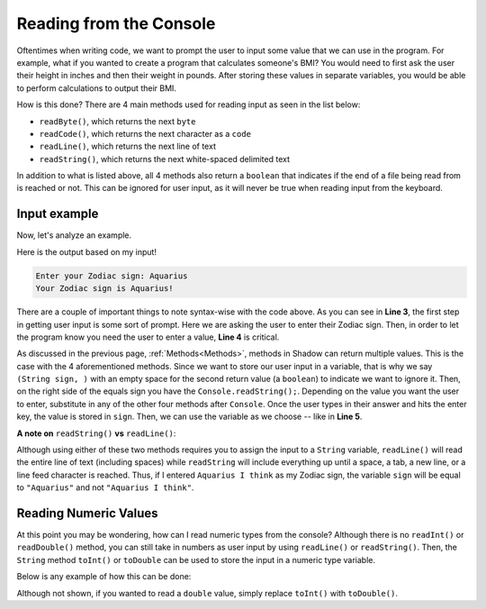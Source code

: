 Reading from the Console
------------------------

Oftentimes when writing code, we want to prompt the user to input some value that we can use in the program. For example, what if you wanted to create a program that calculates someone's BMI? You would need to first ask the user their height in inches and then their weight in pounds. After storing these values in separate variables, you would be able to perform calculations to output their BMI. 

How is this done? There are 4 main methods used for reading input as seen in the list below: 

* ``readByte()``, which returns the next ``byte``
* ``readCode()``, which returns the next character as a ``code``
* ``readLine()``, which returns the next line of text
* ``readString()``, which returns the next white-spaced delimited text 

In addition to what is listed above, all 4 methods also return a ``boolean`` that indicates if the end of a file being read from is reached or not. This can be ignored for user input, as it will never be true when reading input from the keyboard. 

Input example
^^^^^^^^^^^^^

Now, let's analyze an example. 

.. code-block:: shadow
    :linenos: 
	
    public main( String[] args ) => () 
    {
        Console.print("Enter your Zodiac sign: "); 
	(String sign, ) = Console.readString(); 
        Console.printLine("Your Zodiac sign is " # sign # '!'); 	
    }
	
Here is the output based on my input!

.. code-block:: console 

    Enter your Zodiac sign: Aquarius
    Your Zodiac sign is Aquarius!


There are a couple of important things to note syntax-wise with the code above. As you can see in **Line 3**, the first step in getting user input is some sort of prompt. Here we are asking the user to enter their Zodiac sign. Then, in order to let the program know you need the user to enter a value, **Line 4** is critical. 

As discussed in the previous page, :ref:`Methods<Methods>`, methods in Shadow can return multiple values. This is the case with the 4 aforementioned methods. Since we want to store our user input in a variable, that is why we say ``(String sign, )`` with an empty space for the second return value (a ``boolean``) to indicate we want to ignore it. Then, on the right side of the equals sign you have the ``Console.readString();``. Depending on the value you want the user to enter, substitute in any of the other four methods after ``Console``.  Once the user types in their answer and hits the enter key, the value is stored in ``sign``. Then, we can use the variable as we choose -- like in **Line 5**. 

**A note on** ``readString()`` **vs** ``readLine()``: 

Although using either of these two methods requires you to assign the input to a ``String`` variable, ``readLine()`` will read the entire line of text (including spaces) while ``readString`` will include everything up until a space, a tab, a new line, or a line feed character is reached. Thus, if I entered ``Aquarius I think`` as my Zodiac sign, the variable ``sign`` will be equal to ``"Aquarius"`` and not ``"Aquarius I think"``. 
	

Reading Numeric Values
^^^^^^^^^^^^^^^^^^^^^^

At this point you may be wondering, how can I read numeric types from the console? Although there is no ``readInt()`` or ``readDouble()`` method, you can still take in numbers as user input by using ``readLine()`` or ``readString()``. Then, the ``String`` method ``toInt()`` or ``toDouble`` can be used to store the input in a numeric type variable. 

Below is any example of how this can be done: 

.. code-block:: shadow
    :linenos: 
    
    Console.printLine("How much wood would a woodchuck chuck? ");
    (String wood, ) = Console.readString(); 
		
    var wood1 = wood.toInt(); 


Although not shown, if you wanted to read a ``double`` value, simply replace ``toInt()`` with ``toDouble()``. 
		



	

